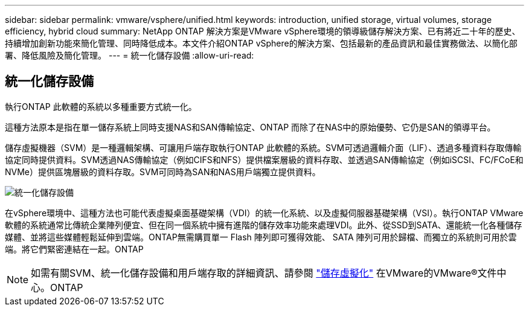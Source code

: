 ---
sidebar: sidebar 
permalink: vmware/vsphere/unified.html 
keywords: introduction, unified storage, virtual volumes, storage efficiency, hybrid cloud 
summary: NetApp ONTAP 解決方案是VMware vSphere環境的領導級儲存解決方案、已有將近二十年的歷史、持續增加創新功能來簡化管理、同時降低成本。本文件介紹ONTAP vSphere的解決方案、包括最新的產品資訊和最佳實務做法、以簡化部署、降低風險及簡化管理。 
---
= 統一化儲存設備
:allow-uri-read: 




== 統一化儲存設備

[role="lead"]
執行ONTAP 此軟體的系統以多種重要方式統一化。

這種方法原本是指在單一儲存系統上同時支援NAS和SAN傳輸協定、ONTAP 而除了在NAS中的原始優勢、它仍是SAN的領導平台。

儲存虛擬機器（SVM）是一種邏輯架構、可讓用戶端存取執行ONTAP 此軟體的系統。SVM可透過邏輯介面（LIF）、透過多種資料存取傳輸協定同時提供資料。SVM透過NAS傳輸協定（例如CIFS和NFS）提供檔案層級的資料存取、並透過SAN傳輸協定（例如iSCSI、FC/FCoE和NVMe）提供區塊層級的資料存取。SVM可同時為SAN和NAS用戶端獨立提供資料。

image:vsphere_admin_unified_storage.png["統一化儲存設備"]

在vSphere環境中、這種方法也可能代表虛擬桌面基礎架構（VDI）的統一化系統、以及虛擬伺服器基礎架構（VSI）。執行ONTAP VMware軟體的系統通常比傳統企業陣列便宜、但在同一個系統中擁有進階的儲存效率功能來處理VDI。此外、從SSD到SATA、還能統一化各種儲存媒體、並將這些媒體輕鬆延伸到雲端。ONTAP無需購買單一 Flash 陣列即可獲得效能、 SATA 陣列可用於歸檔、而獨立的系統則可用於雲端。將它們緊密連結在一起。ONTAP


NOTE: 如需有關SVM、統一化儲存設備和用戶端存取的詳細資訊、請參閱 https://docs.netapp.com/ontap-9/index.jsp?lang=en["儲存虛擬化"^] 在VMware的VMware®文件中心。ONTAP

